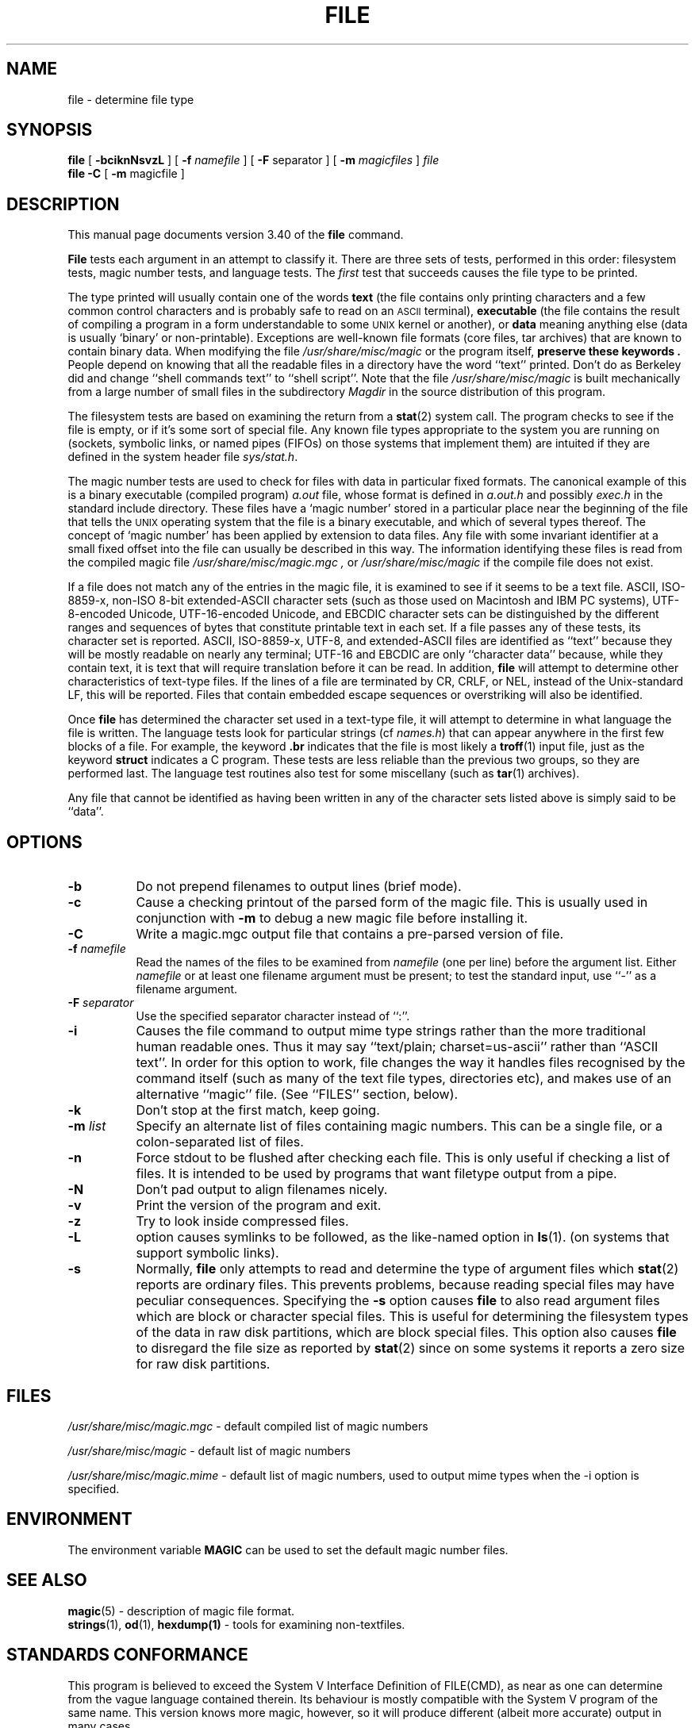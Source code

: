 .\" $NetBSD: file.1,v 1.2 2003/02/23 23:42:50 pooka Exp $
.\"
.TH FILE 1 "Copyright but distributable"
.\" Id: file.man,v 1.43 2003/02/08 18:33:53 christos Exp 
.SH NAME
file
\- determine file type
.SH SYNOPSIS
.B file
[
.B \-bciknNsvzL
]
[
.B \-f
.I namefile
]
[
.B \-F
separator ]
[
.B \-m
.I magicfiles
]
.I file
\*[Am]...
.br
.B file
.B -C
[
.B \-m
magicfile ]
.SH DESCRIPTION
This manual page documents version 3.40 of the
.B file
command.
.PP
.B File
tests each argument in an attempt to classify it.
There are three sets of tests, performed in this order:
filesystem tests, magic number tests, and language tests.
The
.I first
test that succeeds causes the file type to be printed.
.PP
The type printed will usually contain one of the words
.B text
(the file contains only
printing characters and a few common control
characters and is probably safe to read on an
.SM ASCII
terminal),
.B executable
(the file contains the result of compiling a program
in a form understandable to some \s-1UNIX\s0 kernel or another),
or
.B data
meaning anything else (data is usually `binary' or non-printable).
Exceptions are well-known file formats (core files, tar archives)
that are known to contain binary data.
When modifying the file
.I /usr/share/misc/magic
or the program itself,
.B "preserve these keywords" .
People depend on knowing that all the readable files in a directory
have the word ``text'' printed.
Don't do as Berkeley did and change ``shell commands text''
to ``shell script''.
Note that the file
.I /usr/share/misc/magic
is built mechanically from a large number of small files in
the subdirectory
.I Magdir
in the source distribution of this program.
.PP
The filesystem tests are based on examining the return from a
.BR stat (2)
system call.
The program checks to see if the file is empty,
or if it's some sort of special file.
Any known file types appropriate to the system you are running on
(sockets, symbolic links, or named pipes (FIFOs) on those systems that
implement them)
are intuited if they are defined in
the system header file
.IR \*[Lt]sys/stat.h\*[Gt] .
.PP
The magic number tests are used to check for files with data in
particular fixed formats.
The canonical example of this is a binary executable (compiled program)
.I a.out
file, whose format is defined in
.I a.out.h
and possibly
.I exec.h
in the standard include directory.
These files have a `magic number' stored in a particular place
near the beginning of the file that tells the \s-1UNIX\s0 operating system
that the file is a binary executable, and which of several types thereof.
The concept of `magic number' has been applied by extension to data files.
Any file with some invariant identifier at a small fixed
offset into the file can usually be described in this way.
The information identifying these files is read from the compiled
magic file
.I /usr/share/misc/magic.mgc ,
or
.I /usr/share/misc/magic
if the compile file does not exist.
.PP
If a file does not match any of the entries in the magic file,
it is examined to see if it seems to be a text file.
ASCII, ISO-8859-x, non-ISO 8-bit extended-ASCII character sets
(such as those used on Macintosh and IBM PC systems),
UTF-8-encoded Unicode, UTF-16-encoded Unicode, and EBCDIC
character sets can be distinguished by the different
ranges and sequences of bytes that constitute printable text
in each set.
If a file passes any of these tests, its character set is reported.
ASCII, ISO-8859-x, UTF-8, and extended-ASCII files are identified
as ``text'' because they will be mostly readable on nearly any terminal;
UTF-16 and EBCDIC are only ``character data'' because, while
they contain text, it is text that will require translation
before it can be read.
In addition,
.B file
will attempt to determine other characteristics of text-type files.
If the lines of a file are terminated by CR, CRLF, or NEL, instead
of the Unix-standard LF, this will be reported.
Files that contain embedded escape sequences or overstriking
will also be identified.
.PP
Once
.B file
has determined the character set used in a text-type file,
it will
attempt to determine in what language the file is written.
The language tests look for particular strings (cf
.IR names.h )
that can appear anywhere in the first few blocks of a file.
For example, the keyword
.B .br
indicates that the file is most likely a
.BR troff (1)
input file, just as the keyword
.B struct
indicates a C program.
These tests are less reliable than the previous
two groups, so they are performed last.
The language test routines also test for some miscellany
(such as
.BR tar (1)
archives).
.PP
Any file that cannot be identified as having been written
in any of the character sets listed above is simply said to be ``data''.
.SH OPTIONS
.TP 8
.B \-b
Do not prepend filenames to output lines (brief mode).
.TP 8
.B \-c
Cause a checking printout of the parsed form of the magic file.
This is usually used in conjunction with
.B \-m
to debug a new magic file before installing it.
.TP 8
.B \-C
Write a magic.mgc output file that contains a pre-parsed version of
file.
.TP 8
.BI \-f " namefile"
Read the names of the files to be examined from
.I namefile
(one per line)
before the argument list.
Either
.I namefile
or at least one filename argument must be present;
to test the standard input, use ``\-'' as a filename argument.
.TP 8
.BI \-F " separator"
Use the specified separator character instead of ``:''.
.TP 8
.B \-i
Causes the file command to output mime type strings rather than the more
traditional human readable ones.
Thus it may say
``text/plain; charset=us-ascii''
rather
than ``ASCII text''.
In order for this option to work, file changes the way
it handles files recognised by the command itself (such as many of the
text file types, directories etc), and makes use of an alternative
``magic'' file.
(See ``FILES'' section, below).
.TP 8
.B \-k
Don't stop at the first match, keep going.
.TP 8
.BI \-m " list"
Specify an alternate list of files containing magic numbers.
This can be a single file, or a colon-separated list of files.
.TP 8
.B \-n
Force stdout to be flushed after checking each file.
This is only useful if
checking a list of files.
It is intended to be used by programs that want
filetype output from a pipe.
.TP 8
.B \-N
Don't pad output to align filenames nicely.
.TP 8
.B \-v
Print the version of the program and exit.
.TP 8
.B \-z
Try to look inside compressed files.
.TP 8
.B \-L
option causes symlinks to be followed, as the like-named option in
.BR ls (1).
(on systems that support symbolic links).
.TP 8
.B \-s
Normally,
.B file
only attempts to read and determine the type of argument files which
.BR stat (2)
reports are ordinary files.
This prevents problems, because reading special files may have peculiar
consequences.
Specifying the
.BR \-s
option causes
.B file
to also read argument files which are block or character special files.
This is useful for determining the filesystem types of the data in raw
disk partitions, which are block special files.
This option also causes
.B file
to disregard the file size as reported by
.BR stat (2)
since on some systems it reports a zero size for raw disk partitions.
.SH FILES
.I /usr/share/misc/magic.mgc
\- default compiled list of magic numbers
.PP
.I /usr/share/misc/magic
\- default list of magic numbers
.PP
.I /usr/share/misc/magic.mime
\- default list of magic numbers, used to output mime types when the -i option
is specified.

.SH ENVIRONMENT
The environment variable
.B MAGIC
can be used to set the default magic number files.
.SH SEE ALSO
.BR magic (5)
\- description of magic file format.
.br
.BR strings (1), " od" (1), " hexdump(1)"
\- tools for examining non-textfiles.
.SH STANDARDS CONFORMANCE
This program is believed to exceed the System V Interface Definition
of FILE(CMD), as near as one can determine from the vague language
contained therein.
Its behaviour is mostly compatible with the System V program of the same name.
This version knows more magic, however, so it will produce
different (albeit more accurate) output in many cases.
.PP
The one significant difference
between this version and System V
is that this version treats any white space
as a delimiter, so that spaces in pattern strings must be escaped.
For example,
.br
\*[Gt]10	string	language impress\ 	(imPRESS data)
.br
in an existing magic file would have to be changed to
.br
\*[Gt]10	string	language\e impress	(imPRESS data)
.br
In addition, in this version, if a pattern string contains a backslash,
it must be escaped.
For example
.br
0	string		\ebegindata	Andrew Toolkit document
.br
in an existing magic file would have to be changed to
.br
0	string		\e\ebegindata	Andrew Toolkit document
.br
.PP
SunOS releases 3.2 and later from Sun Microsystems include a
.BR file (1)
command derived from the System V one, but with some extensions.
My version differs from Sun's only in minor ways.
It includes the extension of the `\*[Am]' operator, used as,
for example,
.br
\*[Gt]16	long\*[Am]0x7fffffff	\*[Gt]0		not stripped
.SH MAGIC DIRECTORY
The magic file entries have been collected from various sources,
mainly USENET, and contributed by various authors.
Christos Zoulas (address below) will collect additional
or corrected magic file entries.
A consolidation of magic file entries
will be distributed periodically.
.PP
The order of entries in the magic file is significant.
Depending on what system you are using, the order that
they are put together may be incorrect.
If your old
.B file
command uses a magic file,
keep the old magic file around for comparison purposes
(rename it to
.IR /usr/share/misc/magic.orig ).
.SH EXAMPLES
.nf
$ file file.c obj/file /dev/wd0a
file.c: ASCII C program text
.fi
.na
obj/file: ELF 32-bit LSB executable,
Intel 80386,
version 1 (SYSV),
for NetBSD,
dynamically linked (uses shared libs),
not stripped
.br
.nf
/dev/wd0a: block special (0/0)

# file -s /dev/rwd0[abe]
/dev/rwd0a: x86 boot sector, BSD disklabel
/dev/rwd0b: data
.fi
.na
/dev/rwd0e:
Unix Fast File system (little-endian),
last mounted on /usr,
last written at Mon Feb 10 13:22:40 2003,
clean flag 2,
number of blocks 28754208,
number of data blocks 27812712,
number of cylinder groups 3566,
block size 8192,
fragment size 1024,
minimum percentage of free blocks 5,
rotational delay 0ms,
disk rotational speed 60rps,
TIME optimization
.ad
.SH HISTORY
There has been a
.B file
command in every \s-1UNIX\s0 since at least Research Version 4
(man page dated November, 1973).
The System V version introduced one significant major change:
the external list of magic number types.
This slowed the program down slightly but made it a lot more flexible.
.PP
This program, based on the System V version,
was written by Ian Darwin \*[Lt]ian@darwinsys.com\*[Gt]
without looking at anybody else's source code.
.PP
John Gilmore revised the code extensively, making it better than
the first version.
Geoff Collyer found several inadequacies
and provided some magic file entries.
Contributions by the `\*[Am]' operator by Rob McMahon, cudcv@warwick.ac.uk, 1989.
.PP
Guy Harris, guy@netapp.com, made many changes from 1993 to the present.
.PP
Primary development and maintenance from 1990 to the present by
Christos Zoulas (christos@astron.com).
.PP
Altered by Chris Lowth, chris@lowth.com, 2000:
Handle the ``-i'' option to output mime type strings and using an alternative
magic file and internal logic.
.PP
Altered by Eric Fischer (enf@pobox.com), July, 2000,
to identify character codes and attempt to identify the languages
of non-ASCII files.
.PP
The list of contributors to the "Magdir" directory (source for the
/etc/magic
file) is too long to include here.
You know who you are; thank you.
.SH LEGAL NOTICE
Copyright (c) Ian F. Darwin, Toronto, Canada, 1986-1999.
Covered by the standard Berkeley Software Distribution copyright; see the file
LEGAL.NOTICE in the source distribution.
.PP
The files
.I tar.h
and
.I is_tar.c
were written by John Gilmore from his public-domain
.B tar
program, and are not covered by the above license.
.SH BUGS
There must be a better way to automate the construction of the Magic
file from all the glop in Magdir.
What is it?
Better yet, the magic file should be compiled into binary (say,
.BR ndbm (3)
or, better yet, fixed-length
.SM ASCII
strings for use in heterogenous network environments) for faster startup.
Then the program would run as fast as the Version 7 program of the same name,
with the flexibility of the System V version.
.PP
.B File
uses several algorithms that favor speed over accuracy,
thus it can be misled about the contents of
text
files.
.PP
The support for
text
files (primarily for programming languages)
is simplistic, inefficient and requires recompilation to update.
.PP
There should be an ``else'' clause to follow a series of continuation lines.
.PP
The magic file and keywords should have regular expression support.
Their use of
.SM "ASCII TAB"
as a field delimiter is ugly and makes
it hard to edit the files, but is entrenched.
.PP
It might be advisable to allow upper-case letters in keywords
for e.g.,
.BR troff (1)
commands vs man page macros.
Regular expression support would make this easy.
.PP
The program doesn't grok \s-2FORTRAN\s0.
It should be able to figure \s-2FORTRAN\s0 by seeing some keywords which
appear indented at the start of line.
Regular expression support would make this easy.
.PP
The list of keywords in
.I ascmagic
probably belongs in the Magic file.
This could be done by using some keyword like `*' for the offset value.
.PP
Another optimisation would be to sort
the magic file so that we can just run down all the
tests for the first byte, first word, first long, etc, once we
have fetched it.
Complain about conflicts in the magic file entries.
Make a rule that the magic entries sort based on file offset rather
than position within the magic file?
.PP
The program should provide a way to give an estimate
of ``how good'' a guess is.
We end up removing guesses (e.g. ``From '' as first 5 chars of file) because
they are not as good as other guesses (e.g. ``Newsgroups:'' versus
``Return-Path:'').
Still, if the others don't pan out, it should be
possible to use the first guess.
.PP
This program is slower than some vendors' file commands.
The new support for multiple character codes makes it even slower.
.PP
This manual page, and particularly this section, is too long.
.SH AVAILABILITY
You can obtain the original author's latest version by anonymous FTP
on
.B ftp.astron.com
in the directory
.I /pub/file/file-X.YY.tar.gz
